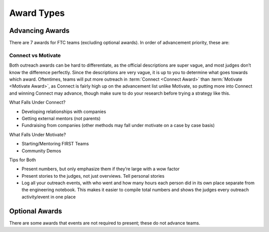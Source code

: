 ===========
Award Types
===========

Advancing Awards
================

There are 7 awards for FTC teams (excluding optional awards).
In order of advancement priority, these are:

.. glossary::
   Inspire Award
      The Inspire award is the top award for an FTC team. It is given
      to a team that consistently rises to the top in other awards
      categories. It is also (barring host team advancement), the
      first advancement slot on the advancement list. This means the
      winner is guaranteed to advance to the next level in most
      scenarios, unlike the winning alliance captain in some states.

      In order to win the Inspire award, your team should focus on
      every other award category, and perform well in the robot game.
      In the past the Inspire Award has given much more weight to
      awards performance, but it seems as if the judges are now taking
      robot performance into consideration more.

      Of all the awards, this one is arguably the most subjective, as
      it is about how good does a team does overall, including and how
      much they weight outreach as compared to robot performance along
      with documentation.

      Official Game Manual Description
         This judged award is given to the team that best embodies the
         ‘challenge’ of the FIRST Tech Challenge program. The Team
         that receives this award is a strong ambassador for FIRST
         programs and a role model FIRST Team. This Team is a top
         contender for many other judged awards and is a gracious
         competitor. The Inspire Award winner is an inspiration to
         other Teams, acting with Gracious Professionalism® both on
         and off the playing field. This Team shares their
         experiences, enthusiasm and knowledge with other teams,
         sponsors, their community, and the Judges. Working as a unit,
         this Team will have shown success in performing the task of
         designing and building a Robot.

   Think Award
      The Think award is based entirely on the |EN|. In order to have
      a chance at winning, should include as much math and physics as
      possible in the |EN|, and document the entire journey of the
      robot.

      For the Think award, it’s required to have a summary page in the
      Engineering Notebook, with many page references.

        Official Game Manual Description
            This judged award is given to the Team that best reflects the
            journey the Team took as they experienced the engineering design
            process during the build season.
            The engineering content within the notebook is the key reference
            for Judges to help identify the most deserving Team.
            The Team’s engineering content must focus on the design and build
            stage of the Team’s Robot.
            Journal entries should include descriptions of the underlying
            science and mathematics of the Robot design and game strategies,
            the designs, redesigns, successes,
            and opportunities for improvement.
            A Team is not a candidate for this award if their notebook does not
            include engineering content.

   Connect Award
       The Connect Award is one of the two outreach awards. This award
       is for teams that work with their local STEM community and
       corporate community. Unfortunately, the line between the
       Connect and Motivate award can be vague, and judges may not
       differentiate which outreach falls under which award.

       Look at the section about differentiating connect and motivate
       for more advice on this. For both outreach awards, a Team Plan
       is required. Refer to the section about writing a team plan for
       advice.

       Official Game Manual Description
          This judged award is given to the Team that most connects
          with their local science, technology, engineering, and math
          (STEM) community. A true FIRST team is more than a sum of
          its parts and recognizes that engaging their local STEM
          community plays an essential part in their success. The
          recipient of this award is recognized for helping the
          community understand FIRST, the FIRST Tech Challenge, and
          the Team itself. The Team that wins the Connect Award
          aggressively seeks and recruits engineers and explores the
          opportunities available in the world of engineering, science
          and technology. This Team has a clear Team plan and has
          identified steps to achieve their goals.

   Innovate Award
      The Innovate award is just like what it sounds like - it’s for
      teams with innovative parts to their robot or the robot as a
      whole.

      The Innovate award is for hardware mainly, but some teams have
      been able to also present software as innovative. Some judges
      think it’s great for presenting software as part of innovation,
      but others feel that software only fits under control.

      Official Game Manual Description
         The Collins Aerospace Innovate Award celebrates a Team that
         thinks outside the box and has the ingenuity, creativity and
         inventiveness to make their designs come to life. This judged
         award is given to the Team that has the most innovative and
         creative Robot design solution to any specific components in
         the FIRST Tech Challenge game. Elements of this award include
         elegant design, robustness, and ”out of the box” thinking
         related to design. This award may address the design of the
         whole Robot or of a sub-assembly attached to the Robot. The
         creative component must work consistently, but a Robot does
         not have to work all the time during Matches to be considered
         for this award. The Team’s engineering notebook must include
         journal entries to show the design of the component or
         components and the Team’s Robot to be eligible for this
         award. Entries must describe how the Team arrived at their
         solution.

        For presenting for this award, do your best to sell a few innovative
        parts,
        and be prepared to explain the most innovative part of your robot,
        as that is a common question judges ask.

   Control Award
      The Control award is meant to recognize a team that has a good
      software solution to make their robot "intelligent". It’s known
      as the “software award” and is for the team with the best or
      most innovative software and sensor solution for the game.

      Don’t be tempted to overlook the control award even though it
      doesn’t advance at most competitions, as every award performance
      counts towards the Inspire award. Below is the official
      description in |gm1|. This award requires a separate submission
      sheet which is a condensed summary of a team’s software.

      Official Game Manual Description
         The Control Award celebrates a Team that uses sensors and
         software to increase the Robot’s functionality in the field.
         This award is given to the Team that demonstrates innovative
         thinking to solve game challenges such as autonomous
         operation, improving mechanical systems with intelligent
         control, or using sensors to achieve better results. The
         control component should work consistently in the field. The
         Team’s engineering notebook must contain details about the
         implementation of the software, sensors, and mechanical
         control, but does not need to include copies of the code
         itself.

      For winning this award, teams are recommended to work on making
      their robots intelligent. The Control award doesn’t just focus
      on autonomous though, and extends into the driver controlled
      period. Many top teams for the Control award have presented not
      only the autonomous period, but also features that help the
      drivers during the driver controlled period such as automating
      processes.

      For the Control award, don’t put code in your engineering
      notebook entries, but rather an explanation of the math and
      algorithms used for your code. Firstly, judges don't have much
      time to look over a notebook. Secondly, many judges would prefer
      explanations rather than having to read and interpret code which
      they may not be familiar with. If you want to, put all of your
      latest code in an appendix in your Engineering Notebook.

      For pit judging, you will usually be able to tell if a judge is
      trying to learn about the control features of your robot due to
      the more specific questions asked. Present your control points
      in an easy-to-understand way, especially as some judges are
      non-programmers.

      It is helpful to try your explanation to someone who isn’t a
      programmer and see if they understand. However, remember to use
      the correct terms as is used throughout the rest of your
      Engineering Notebook and Control Award Sheet, so judges can find
      more information in your Engineering Notebook.

      For your control award sheet, you don’t have to stick to the
      official FIRST Template, even though FIRST has never explicitly
      ruled so. Many top-level teams that have won or placed for the
      control award at the world championship do not use the FIRST
      Template provided in |gm1|.

        Some examples of control award sheets are

        * `11115 Gluten Free Rover Ruckus <https://docs.google.com/document/d/1dXtv628kQRlMkslx5xFYXEXGucp7-IyfMthEEfNveQ4/edit>`_
        * `11115 Gluten Free Skystone <https://docs.google.com/document/d/18laHXP-aKpkPc_QzlaC5b9aeHVzLxlHNPuzaLOYh84Y/edit>`_
        * `1002 Circuit Runners Green Skystone <https://docs.google.com/document/d/1jwoP1ZpFJdSB36ybrIu1igLV8cwLweD767LLgi7pX6Y/edit>`_
        * `9866 VIRUS Skystone <https://drive.google.com/file/d/1hWp07uPvID0qbwyuOulewDEwrAl6lpMA/view>`_
        * `5143 Xcentrics Skystone <https://docs.google.com/document/d/1HuuHvmBrM-qRmuz3W7KvYm7uiQcRyLXmuo-KRQFgw4E/edit>`_
        * `11528 Bots of Prey Skystone <https://drive.google.com/file/d/1PEFclEL5nApEOcNh-k4O4m94mGgoa35u/view?usp=sharing>`_
        * `9794 Wizards.exe Skystone <https://drive.google.com/file/d/1YS9scvXvqHFiqJL1beXzEUJmslHtX0IS/view?usp=sharing>`_

   Motivate Award
      The Motivate Award is one of the two outreach awards. It’s for
      teams that work with their local and FIRST community.
      Unfortunately, the line between the :term:`connect award
      <Connect Award>` and motivate award can be vague, and most
      judges don’t know how to differentiate which outreach falls
      under which award.

      Look at the section about differentiating
      connect and motivate for more advice on this. For both outreach
      awards, a Team Plan is required. Refer to the section about
      writing a team plan for advice.

      Official Game Manual Description
         This Team embraces the culture of FIRST and clearly shows
         what it means to be a team. This judged award celebrates the
         Team that represents the essence of the FIRST Tech Challenge
         competition through Gracious Professionalism and general
         enthusiasm for the overall philosophy of FIRST and what it
         means to be a FIRST Tech Challenge Team. This is a Team who
         makes a collective effort to make FIRST known throughout
         their school and community, and sparks others to embrace the
         culture of FIRST.

   Design Award
      The Design award is one of the robot awards that primarily
      focuses on the hardware aspect of the robot. It is for robots
      that are both functional, aesthetic, and use good design
      practices, including CAD.

      For winning the Design award, it’s recommended your team uses
      CAD and designs the robot before it is built, with engineering
      notebook entries about the development of the robot through
      iterations of the engineering design process.

      While functionality is what most teams focus on, the Design
      award also takes into account aesthetics, and most judges will
      generally be turned off by an ugly robot for this award (no
      cardboard on the robot!), so make sure your robot looks
      presentable.

      Official Game Manual Description
         This judged award recognizes design elements of the Robot
         that are both functional and aesthetic. The Design Award is
         presented to Teams that incorporate industrial design
         elements into their solution. These design elements could
         simplify the Robot’s appearance by giving it a clean look, be
         decorative in nature, or otherwise express the creativity of
         the Team. The Robot should be durable, efficiently designed,
         and effectively address the game challenge.

Connect vs Motivate
-------------------

Both outreach awards can be hard to differentiate,
as the official descriptions are super vague,
and most judges don’t know the difference perfectly.
Since the descriptions are very vague,
it is up to you to determine what goes towards which award.
Oftentimes, teams will put more outreach in :term:`Connect <Connect Award>`
than :term:`Motivate <Motivate Award>`, as Connect is fairly high up on the
advancement list unlike Motivate,
so putting more into Connect and winning Connect may advance,
though make sure to do your research before trying a strategy like this.

What Falls Under Connect?

* Developing relationships with companies
* Getting external mentors (not parents)
* Fundraising from companies
  (other methods may fall under motivate on a case by case basis)

What Falls Under Motivate?

* Starting/Mentoring FIRST Teams
* Community Demos

Tips for Both

* Present numbers, but only emphasize them if they’re large with a wow factor
* Present stories to the judges, not just overviews.
  Tell personal stories
* Log all your outreach events,
  with who went and how many hours each person did in its own place separate
  from the engineering notebook.
  This makes it easier to compile total numbers and shows the judges every
  outreach activity/event in one place

Optional Awards
===============

There are some awards that events are not required to present;
these do not advance teams.

.. glossary::
    Judges Award
        The Judges award is meant to recognize a team that doesn’t fit into any
        of the existing award categories,
        but the judges still felt the team deserved to win an award for their
        outstanding effort or other experience.
        This award is very subjective, and doesn’t advance teams.
        It is also optional to give at every competition,
        but in some regions given at every competition unless the judges don’t
        find a deserving team.

    Promote Award and Compass Award
        The Promote and Compass awards are optional awards which are usually
        given only at state championships and world championships.
        These awards do not require an engineering notebook to win,
        but do not advance teams.
        They are submitted as a video no longer than 1 minute.
        The Promote award is for creating a PSA for FIRST with a specific video
        prompt.
        This prompt changes every year, and is found in |gm1|.
        The Compass award is for recognizing an outstanding mentor.
        Submitting these awards is usually done on a case-by-case basis,
        where the event organizer sends teams instructions on how to submit.

        Some good Promote award submissions include:

        * `Team 3595 in 2014 <https://www.youtube.com/watch?v=yYFxuJwtCu0>`_
        * `Team 8808 in 2017 <https://www.youtube.com/watch?v=7yjGMYbtKU0>`_
        * `Team 5795 in 2017 <https://www.youtube.com/watch?v=8gn-URpmXVA>`_
        * `Team 4924 in 2016 <https://www.youtube.com/watch?v=lYaKEnutiR4>`_

        Some good Compass award submissions include:

        * `Team 4855 in 2017 <https://www.youtube.com/watch?v=r3zK2l7K8Fo>`_
        * `Team 3595 in 2017 <https://www.youtube.com/watch?v=EKKaMAcAfXE>`_
        * `Team 9879 in 2017 <https://www.youtube.com/watch?v=z6M6UYMLujo>`_
        * `Team 6510 in 2015 <https://www.youtube.com/watch?v=E76ij2H3YF4>`_

        For more information on these awards,
        take a look at the specific section for each award in |gm1|.
